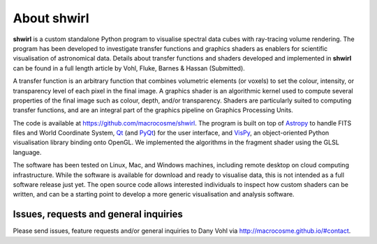 About shwirl
=============

**shwirl** is a custom standalone Python program to visualise spectral data cubes with ray-tracing volume rendering.
The program has been developed to investigate transfer functions and graphics shaders as enablers for
scientific visualisation of astronomical data. Details about transfer functions and shaders developed and implemented in
**shwirl** can be found in a full length article by Vohl, Fluke, Barnes & Hassan (Submitted).

A transfer function is an arbitrary function that combines volumetric elements (or voxels) to set the colour,
intensity, or transparency level of each pixel in the final image. A graphics shader is an algorithmic kernel
used to compute several properties of the final image such as colour, depth, and/or transparency.
Shaders are particularly suited to computing transfer functions, and are an integral part of the graphics
pipeline on Graphics Processing Units.

The code is available at https://github.com/macrocosme/shwirl. The program is built on top of `Astropy <http://www.astropy.org>`_
to handle FITS files and World Coordinate System, `Qt <http://www.qtcentre.org>`_ (and
`PyQt <https://www.riverbankcomputing.com/software/pyqt/download5>`_) for the user interface,
and `VisPy <http://vispy.org>`_, an object-oriented Python visualisation library binding onto OpenGL.
We implemented the algorithms in the fragment shader using the GLSL language.

The software has been tested on Linux, Mac, and
Windows machines, including remote desktop on cloud computing infrastructure. While the software is available for
download and ready to visualise data, this is not intended as a full software release just yet.
The open source code allows interested individuals to inspect how custom shaders can be written, and can be a
starting point to develop a more generic visualisation and analysis software.

Issues, requests and general inquiries
--------------------------------------
Please send issues, feature requests and/or general inquiries to Dany Vohl via http://macrocosme.github.io/#contact.